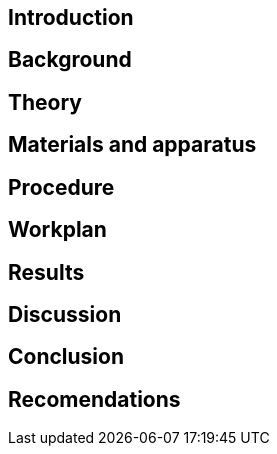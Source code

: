 == Introduction

== Background

== Theory

== Materials and apparatus

== Procedure

== Workplan

== Results

== Discussion

== Conclusion

== Recomendations
